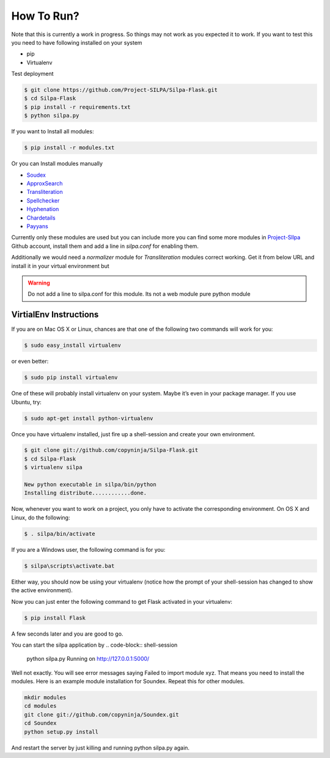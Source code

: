 How To Run?
==========

Note that this is currently a work in progress. So things may not work as you
expected it to work. If you want to test this you need to have following installed
on your system

* pip
* Virtualenv

Test deployment

.. code-block:: shell-session

    $ git clone https://github.com/Project-SILPA/Silpa-Flask.git
    $ cd Silpa-Flask
    $ pip install -r requirements.txt
    $ python silpa.py

If you want to Install all modules:

.. code-block:: shell-session

    $ pip install -r modules.txt

Or you can Install modules manually

* `Soudex  <https://github.com/Project-SILPA/Soundex>`_
* `ApproxSearch <https://github.com/Project-SILPA/ApproxSearch>`_
* `Transliteration <https://github.com/Project-SILPA/Transliteration>`_
* `Spellchecker <https://github.com/Project-SILPA/spellchecker>`_
* `Hyphenation <https://github.com/Project-SILPA/Hyphenation>`_
* `Chardetails <https://github.com/Project-SILPA/chardetails>`_
* `Payyans <https://github.com/Project-SILPA/payyans>`_

Currently only these modules are used but you can include more you can
find some more modules in `Project-SIlpa
<https://github.com/Project-SILPA>`_ Github account, install them and
add a line in *silpa.conf* for enabling them.

Additionally we would need a *normalizer* module for *Transliteration* modules correct working.
Get it from below URL and install it in your virtual environment but

.. warning::

 Do not add a line to silpa.conf  for this module. Its not a web module pure python module

VirtialEnv Instructions
-----------------------

If you are on Mac OS X or Linux, chances are that one of the following two commands will work for you:

.. code-block:: shell-session

 $ sudo easy_install virtualenv

or even better:

.. code-block:: shell-session

 $ sudo pip install virtualenv

One of these will probably install virtualenv on your system. Maybe it’s even in your package manager. If you use Ubuntu, try:

.. code-block:: shell-session

 $ sudo apt-get install python-virtualenv

Once you have virtualenv installed, just fire up a shell-session and create your own environment.

.. code-block:: shell-session

 $ git clone git://github.com/copyninja/Silpa-Flask.git
 $ cd Silpa-Flask
 $ virtualenv silpa

 New python executable in silpa/bin/python
 Installing distribute............done.


Now, whenever you want to work on a project, you only have to activate the corresponding environment. On OS X and Linux, do the following:

.. code-block:: shell-session

 $ . silpa/bin/activate

If you are a Windows user, the following command is for you:

.. code-block:: shell-session

 $ silpa\scripts\activate.bat

Either way, you should now be using your virtualenv (notice how the prompt of your shell-session has changed to show the active environment).

Now you can just enter the following command to get Flask activated in your virtualenv:

.. code-block:: shell-session

 $ pip install Flask

A few seconds later and you are good to go.

You can start the silpa application by
.. code-block:: shell-session

 python silpa.py
 Running on http://127.0.0.1:5000/

Well not exactly. You will see error messages saying Failed to import module xyz. That means you need to install the modules.
Here is an example module installation for Soundex. Repeat this for other modules.

.. code-block:: shell-session

 mkdir modules
 cd modules
 git clone git://github.com/copyninja/Soundex.git
 cd Soundex
 python setup.py install

And restart the server by just killing and running python silpa.py again.
